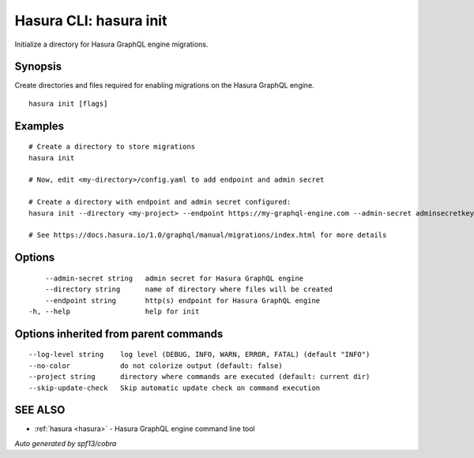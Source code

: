 .. meta::
   :description: Initialise a directory for Hasura migrations on the Hasura CLI
   :keywords: hasura, docs, CLI, HasuraCTL, hasuractl, hasura init

.. _hasura_init:

Hasura CLI: hasura init
-----------------------

Initialize a directory for Hasura GraphQL engine migrations.

Synopsis
~~~~~~~~


Create directories and files required for enabling migrations on the Hasura GraphQL engine.

::

  hasura init [flags]

Examples
~~~~~~~~

::

    # Create a directory to store migrations
    hasura init

    # Now, edit <my-directory>/config.yaml to add endpoint and admin secret

    # Create a directory with endpoint and admin secret configured:
    hasura init --directory <my-project> --endpoint https://my-graphql-engine.com --admin-secret adminsecretkey

    # See https://docs.hasura.io/1.0/graphql/manual/migrations/index.html for more details

Options
~~~~~~~

::

      --admin-secret string   admin secret for Hasura GraphQL engine
      --directory string      name of directory where files will be created
      --endpoint string       http(s) endpoint for Hasura GraphQL engine
  -h, --help                  help for init

Options inherited from parent commands
~~~~~~~~~~~~~~~~~~~~~~~~~~~~~~~~~~~~~~

::

      --log-level string    log level (DEBUG, INFO, WARN, ERROR, FATAL) (default "INFO")
      --no-color            do not colorize output (default: false)
      --project string      directory where commands are executed (default: current dir)
      --skip-update-check   Skip automatic update check on command execution

SEE ALSO
~~~~~~~~

* :ref:`hasura <hasura>` 	 - Hasura GraphQL engine command line tool

*Auto generated by spf13/cobra*
